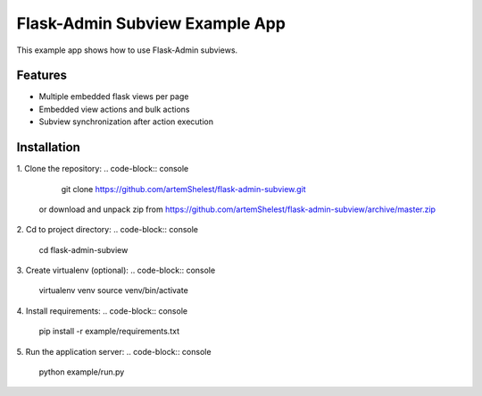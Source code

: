 Flask-Admin Subview Example App
======================================

This example app shows how to use Flask-Admin subviews.

Features
--------

- Multiple embedded flask views per page
- Embedded view actions and bulk actions
- Subview synchronization after action execution

Installation
------------

1. Clone the repository:
.. code-block:: console

    git clone https://github.com/artemShelest/flask-admin-subview.git


  or download and unpack zip from https://github.com/artemShelest/flask-admin-subview/archive/master.zip

2. Cd to project directory:
.. code-block:: console

    cd flask-admin-subview


3. Create virtualenv (optional):
.. code-block:: console

    virtualenv venv
    source venv/bin/activate


4. Install requirements:
.. code-block:: console

    pip install -r example/requirements.txt


5. Run the application server:
.. code-block:: console

    python example/run.py

